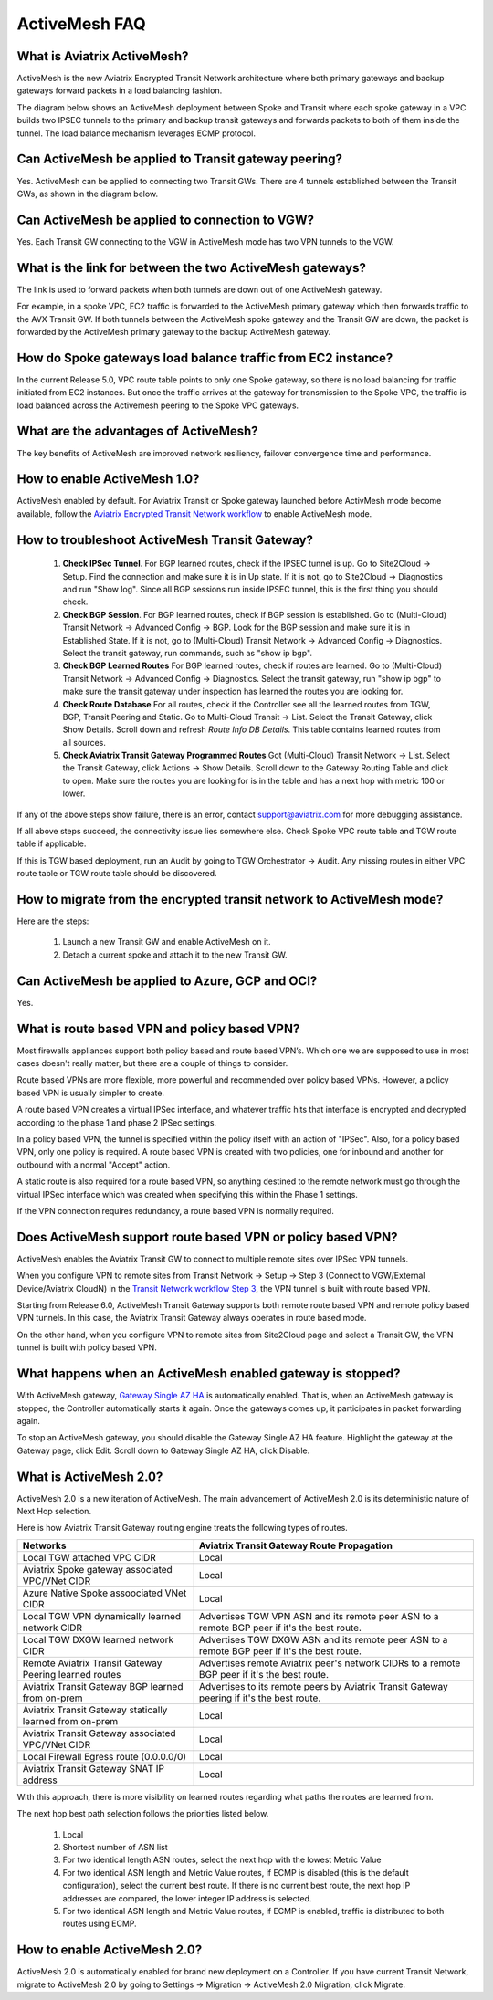﻿.. meta::
  :description: ActiveMesh FAQ	
  :keywords: AWS Transit Gateway, AWS TGW, TGW orchestrator, Aviatrix Transit network, Firewall, DMZ, Cloud DMZ, Firewall Network, FireNet


=========================================================
ActiveMesh FAQ
=========================================================

What is Aviatrix ActiveMesh?
----------------------------------------------

ActiveMesh is the new Aviatrix Encrypted Transit Network architecture where both primary gateways and backup gateways forward packets 
in a load balancing fashion. 

The diagram below shows an ActiveMesh deployment between Spoke and Transit where each spoke gateway in a VPC builds two IPSEC tunnels to the primary and backup transit gateways and forwards packets to both of them inside the tunnel. The load balance mechanism leverages ECMP protocol.  

|activemesh_spoke_transit|


Can ActiveMesh be applied to Transit gateway peering?
--------------------------------------------------------

Yes. ActiveMesh can be applied to connecting two Transit GWs. There are 4 tunnels established between the Transit GWs, as shown in the diagram below. 

|activemesh_transit_transit|

Can ActiveMesh be applied to connection to VGW?
------------------------------------------------

Yes. Each Transit GW connecting to the VGW in ActiveMesh mode has two VPN tunnels to the VGW.

What is the link for between the two ActiveMesh gateways?
----------------------------------------------------------

The link is used to forward packets when both tunnels are down out of one ActiveMesh gateway. 

For example, in a spoke VPC, EC2 traffic is forwarded to the ActiveMesh primary gateway which then forwards traffic to the AVX Transit GW. 
If both tunnels between the 
ActiveMesh spoke gateway and the Transit GW are down, the packet is forwarded by the ActiveMesh primary gateway to the backup ActiveMesh gateway. 

|activemesh_tunnel_failures|

How do Spoke gateways load balance traffic from EC2 instance?
----------------------------------------------------------------

In the current Release 5.0, VPC route table points to only one Spoke gateway, so there is no load balancing for traffic initiated from EC2 instances. 
But once the traffic arrives at the gateway for transmission to the Spoke VPC, the traffic is load balanced across the Activemesh peering to the Spoke VPC gateways. 



What are the advantages of ActiveMesh?
--------------------------------------------------------------------------------------

The key benefits of ActiveMesh are improved network resiliency, failover convergence time and performance.

How to enable ActiveMesh 1.0?
--------------------------------

ActiveMesh enabled by default. For Aviatrix Transit or Spoke gateway launched before ActivMesh
mode become available, follow the `Aviatrix Encrypted Transit Network workflow <https://docs.aviatrix.com/HowTos/transitvpc_workflow.html#launch-a-transit-gateway>`_ to enable ActiveMesh mode. 

How to troubleshoot ActiveMesh Transit Gateway?
-------------------------------------------------

 1. **Check IPSec Tunnel**. For BGP learned routes, check if the IPSEC tunnel is up. Go to Site2Cloud -> Setup. Find the connection and make sure it is in Up state. If it is not, go to Site2Cloud -> Diagnostics and run "Show log". Since all BGP sessions run inside IPSEC tunnel, this is the first thing you should check. 
 #. **Check BGP Session**. For BGP learned routes, check if BGP session is established. Go to (Multi-Cloud) Transit Network -> Advanced Config -> BGP. Look for the BGP session and make sure it is in Established State. If it is not, go to (Multi-Cloud) Transit Network -> Advanced Config -> Diagnostics. Select the transit gateway, run commands, such as "show ip bgp".
 #. **Check BGP Learned Routes** For BGP learned routes, check if routes are learned. Go to (Multi-Cloud) Transit Network -> Advanced Config -> Diagnostics. Select the transit gateway, run "show ip bgp" to make sure the transit gateway under inspection has learned the routes you are looking for. 
 #. **Check Route Database** For all routes, check if the Controller see all the learned routes from TGW, BGP, Transit Peering and Static. Go to Multi-Cloud Transit -> List. Select the Transit Gateway, click Show Details. Scroll down and refresh `Route Info DB Details`. This table contains learned routes from all sources. 
 #. **Check Aviatrix Transit Gateway Programmed Routes** Got (Multi-Cloud) Transit Network -> List. Select the Transit Gateway, click Actions -> Show Details. Scroll down to the Gateway Routing Table and click to open. Make sure the routes you are looking for is in the table and has a next hop with metric 100 or lower.  

If any of the above steps show failure, there is an error, contact support@aviatrix.com for more debugging assistance. 

If all above steps succeed, the connectivity issue lies somewhere else. Check Spoke VPC route table and TGW route table if applicable. 

If this is TGW based deployment, run an Audit by going to TGW Orchestrator -> Audit. Any missing routes in either VPC route table or TGW route table should be discovered. 


How to migrate from the encrypted transit network to ActiveMesh mode?
----------------------------------------------------------------------

Here are the steps:


 1. Launch a new Transit GW and enable ActiveMesh on it. 
 #. Detach a current spoke and attach it to the new Transit GW.

Can ActiveMesh be applied to Azure, GCP and OCI?
----------------------------------------------------

Yes. 

What is route based VPN and policy based VPN?
-----------------------------------------------

Most firewalls appliances support both policy based and route based VPN’s. Which one we are supposed to use in most cases doesn't really matter, but there are a couple of things to consider.

Route based VPNs are more flexible, more powerful and recommended over policy based VPNs. However, a policy based VPN is usually simpler to create.

A route based VPN creates a virtual IPSec interface, and whatever traffic hits that interface is encrypted and decrypted according to the phase 1 and phase 2 IPSec settings.

In a policy based VPN, the tunnel is specified within the policy itself with an action of "IPSec". Also, for a policy based VPN, only one policy is required. A route based VPN is created with two policies, one for inbound and another for outbound with a normal "Accept" action.

A static route is also required for a route based VPN, so anything destined to the remote network must go through the virtual IPSec interface which was created when specifying this within the Phase 1 settings.

If the VPN connection requires redundancy, a route based VPN is normally required. 

Does ActiveMesh support route based VPN or policy based VPN?
-------------------------------------------------------------

ActiveMesh enables the Aviatrix Transit GW to connect to multiple remote sites over IPSec VPN tunnels.

When you configure VPN to remote sites from Transit Network -> Setup -> Step 3 (Connect to VGW/External Device/Aviatrix CloudN) in the `Transit Network workflow Step 3 <https://docs.aviatrix.com/HowTos/transitvpc_workflow.html#connect-the-transit-gw-to-aws-vgw>`_, the VPN tunnel is built with route based VPN. 

Starting from Release 6.0, ActiveMesh Transit Gateway supports both remote route based VPN and remote policy based VPN tunnels. In this case, the 
Aviatrix Transit Gateway always operates in route based mode. 

On the other hand, when you configure VPN to remote sites from Site2Cloud page and select a Transit GW, the VPN tunnel is built with policy based VPN.  

What happens when an ActiveMesh enabled gateway is stopped?
--------------------------------------------------------------

With ActiveMesh gateway, `Gateway Single AZ HA <https://docs.aviatrix.com/HowTos/gateway.html#gateway-single-az-ha>`_ is automatically
enabled. That is, when an ActiveMesh gateway is stopped, the Controller automatically starts it again. Once the gateways comes up, 
it participates in packet forwarding again. 

To stop an ActiveMesh gateway, you should disable the Gateway Single AZ HA feature. Highlight the gateway at the Gateway page, 
click Edit. Scroll down to Gateway Single AZ HA, click Disable. 

What is ActiveMesh 2.0?
-------------------------

ActiveMesh 2.0 is a new iteration of ActiveMesh. The main advancement of ActiveMesh 2.0 is its deterministic nature of Next Hop selection.

Here is how Aviatrix Transit Gateway routing engine treats the following types of routes. 

========================================================                    ==========
**Networks**                                                                **Aviatrix Transit Gateway Route Propagation**
========================================================                    ==========
Local TGW attached VPC CIDR                                                 Local
Aviatrix Spoke gateway associated VPC/VNet CIDR                             Local
Azure Native Spoke assoociated VNet CIDR                                    Local
Local TGW VPN dynamically learned network CIDR                              Advertises TGW VPN ASN and its remote peer ASN to a remote BGP peer if it's the best route.
Local TGW DXGW learned network CIDR                                         Advertises  TGW DXGW ASN and its remote peer ASN to a remote BGP peer if it's the best route.
Remote Aviatrix Transit Gateway Peering learned routes                      Advertises remote Aviatrix peer's network CIDRs to a remote BGP peer if it's the best route.
Aviatrix Transit Gateway BGP learned from on-prem                           Advertises to its remote peers by Aviatrix Transit Gateway peering if it's the best route. 
Aviatrix Transit Gateway statically learned from on-prem                    Local
Aviatrix Transit Gateway associated VPC/VNet CIDR                           Local
Local Firewall Egress route (0.0.0.0/0)                                     Local
Aviatrix Transit Gateway SNAT IP address                                    Local
========================================================                    ==========

With this approach, there is more visibility on learned routes regarding what paths the routes are learned from. 

The next hop best path selection follows the priorities listed below. 

 1. Local 
 #. Shortest number of ASN list 
 #. For two identical length ASN routes, select the next hop with the lowest Metric Value 
 #. For two identical ASN length and Metric Value routes, if ECMP is disabled (this is the default configuration), select the current best route. If there is no current best route, the next hop IP addresses are compared, the lower integer IP address is selected. 
 #. For two identical ASN length and Metric Value routes, if ECMP is enabled, traffic is distributed to both routes using ECMP. 

How to enable ActiveMesh 2.0?
--------------------------------

ActiveMesh 2.0 is automatically enabled for brand new deployment on a Controller. If you have current Transit Network, 
migrate to ActiveMesh 2.0 by going to Settings -> Migration -> ActiveMesh 2.0 Migration, click Migrate. 

.. |activemesh_spoke_transit| image:: activemesh_faq_media/activemesh_spoke_transit.png
   :scale: 30%

.. |activemesh_transit_transit| image:: activemesh_faq_media/activemesh_transit_transit.png
   :scale: 30%

.. |activemesh_tunnel_failures| image:: activemesh_faq_media/activemesh_tunnel_failures.png
   :scale: 30%

.. disqus::
